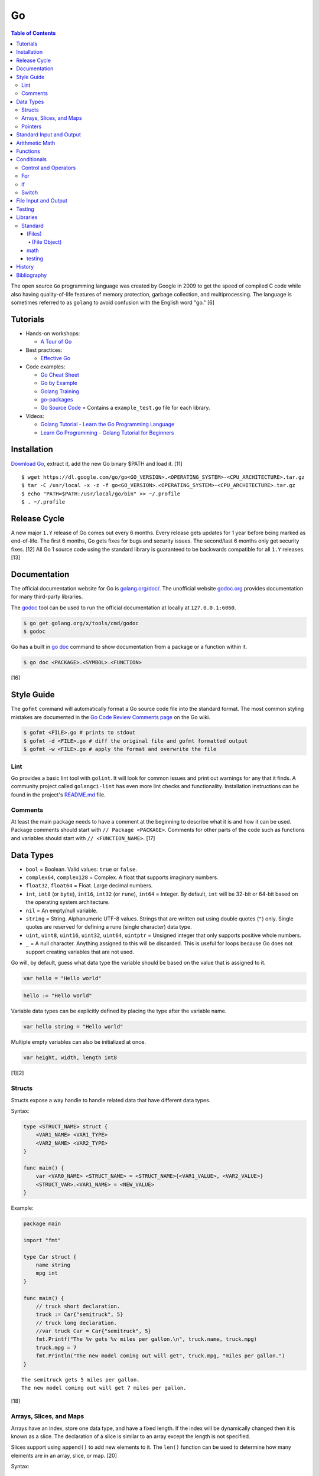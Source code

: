 Go
==

.. contents:: Table of Contents

The open source ``Go`` programming language was created by Google in 2009 to get the speed of compiled C code while also having quality-of-life features of memory protection, garbage collection, and multiprocessing. The language is sometimes referred to as ``golang`` to avoid confusion with the English word "go." [6]

Tutorials
---------

-  Hands-on workshops:

   -  `A Tour of Go <https://tour.golang.org/welcome/1>`__

-  Best practices:

   -  `Effective Go <https://golang.org/doc/effective_go.html>`__

-  Code examples:

   -  `Go Cheat Sheet <https://github.com/a8m/go-lang-cheat-sheet>`__
   -  `Go by Example <https://gobyexample.com/>`__
   -  `Golang Training <https://github.com/go-training/training>`__
   -  `go-packages <https://github.com/radovskyb/go-packages>`__
   -  `Go Source Code <https://golang.org/src/>`__ = Contains a ``example_test.go`` file for each library.

-  Videos:

   -  `Golang Tutorial - Learn the Go Programming Language <https://www.youtube.com/watch?list=PLSak_q1UXfPp971Hgv7wHCU2gDOb13gBQ&time_continue=14&v=6lBeN973T4Q>`__
   -  `Learn Go Programming - Golang Tutorial for Beginners <https://www.youtube.com/watch?v=YS4e4q9oBaU&list=WL>`__

Installation
------------

`Download Go <https://golang.org/dl/>`__, extract it, add the new Go binary $PATH and load it. [11]

::

   $ wget https://dl.google.com/go/go<GO_VERSION>.<OPERATING_SYSTEM>-<CPU_ARCHITECTURE>.tar.gz
   $ tar -C /usr/local -x -z -f go<GO_VERSION>.<OPERATING_SYSTEM>-<CPU_ARCHITECTURE>.tar.gz
   $ echo "PATH=$PATH:/usr/local/go/bin" >> ~/.profile
   $ . ~/.profile

Release Cycle
-------------

A new major ``1.Y`` release of Go comes out every 6 months. Every release gets updates for 1 year before being marked as end-of-life. The first 6 months, Go gets fixes for bugs and security issues. The second/last 6 months only get security fixes. [12] All Go 1 source code using the standard library is guaranteed to be backwards compatible for all ``1.Y`` releases. [13]

Documentation
-------------

The official documentation website for Go is `golang.org/doc/ <https://golang.org/doc/>`__. The unofficial website `godoc.org <https://godoc.org/>`__ provides documentation for many third-party libraries.

The `godoc <https://godoc.org/golang.org/x/tools/cmd/godoc>`__ tool can be used to run the official documentation at locally at ``127.0.0.1:6060``.

.. code-block:: sh

   $ go get golang.org/x/tools/cmd/godoc
   $ godoc

Go has a built in `go doc <https://golang.org/cmd/doc/>`__ command to show documentation from a package or a function within it.

.. code-block:: sh

   $ go doc <PACKAGE>.<SYMBOL>.<FUNCTION>

[16]

Style Guide
-----------

The ``gofmt`` command will automatically format a Go source code file into the standard format. The most common styling mistakes are documented in the `Go Code Review Comments page <https://github.com/golang/go/wiki/CodeReviewComments>`__ on the Go wiki.

.. code-block:: sh

   $ gofmt <FILE>.go # prints to stdout
   $ gofmt -d <FILE>.go # diff the original file and gofmt formatted output
   $ gofmt -w <FILE>.go # apply the format and overwrite the file

Lint
~~~~

Go provides a basic lint tool with ``golint``. It will look for common issues and print out warnings for any that it finds. A community project called ``golangci-lint`` has even more lint checks and functionality. Installation instructions can be found in the project's `README.md <https://github.com/golangci/golangci-lint/blob/master/README.md>`__ file.

Comments
~~~~~~~~

At least the main package needs to have a comment at the beginning to describe what it is and how it can be used. Package comments should start with ``// Package <PACKAGE>``. Comments for other parts of the code such as functions and variables should start with ``// <FUNCTION_NAME>``. [17]

Data Types
----------

-  ``bool`` = Boolean. Valid values: ``true`` or ``false``.
-  ``complex64``, ``complex128`` = Complex. A float that supports imaginary numbers.
-  ``float32``, ``float64`` = Float. Large decimal numbers.
-  ``int``, ``int8`` (or ``byte``), ``int16``, ``int32`` (or ``rune``), ``int64`` = Integer. By default, ``int`` will be 32-bit or 64-bit based on the operating system architecture.
-  ``nil`` = An empty/null variable.
-  ``string`` = String. Alphanumeric UTF-8 values. Strings that are written out using double quotes (``"``) only. Single quotes are reserved for defining a rune (single character) data type.
-  ``uint``, ``uint8``, ``uint16``, ``uint32``, ``uint64``, ``uintptr`` = Unsigned integer that only supports positive whole numbers.
-  ``_`` = A null character. Anything assigned to this will be discarded. This is useful for loops because Go does not support creating variables that are not used.

Go will, by default, guess what data type the variable should be based on the value that is assigned to it.

.. code-block:: go

   var hello = "Hello world"

.. code-block:: go

   hello := "Hello world"

Variable data types can be explicitly defined by placing the type after the variable name.

.. code-block:: go

   var hello string = "Hello world"

Multiple empty variables can also be initialized at once.

.. code-block:: go

   var height, width, length int8

[1][2]

Structs
~~~~~~~

Structs expose a way handle to handle related data that have different data types.

Syntax:

.. code-block:: go

   type <STRUCT_NAME> struct {
       <VAR1_NAME> <VAR1_TYPE>
       <VAR2_NAME> <VAR2_TYPE>
   }

   func main() {
       var <VAR0_NAME> <STRUCT_NAME> = <STRUCT_NAME>{<VAR1_VALUE>, <VAR2_VALUE>}
       <STRUCT_VAR>.<VAR1_NAME> = <NEW_VALUE>
   }

Example:

.. code-block:: go

   package main

   import "fmt"

   type Car struct {
       name string
       mpg int
   }

   func main() {
       // truck short declaration.
       truck := Car{"semitruck", 5}
       // truck long declaration.
       //var truck Car = Car{"semitruck", 5}
       fmt.Printf("The %v gets %v miles per gallon.\n", truck.name, truck.mpg)
       truck.mpg = 7
       fmt.Println("The new model coming out will get", truck.mpg, "miles per gallon.")
   }

::

   The semitruck gets 5 miles per gallon.
   The new model coming out will get 7 miles per gallon.

[18]

Arrays, Slices, and Maps
~~~~~~~~~~~~~~~~~~~~~~~~

Arrays have an index, store one data type, and have a fixed length. If the index will be dynamically changed then it is known as a slice. The declaration of a slice is similar to an array except the length is not specified.

Slices support using ``append()`` to add new elements to it. The ``len()`` function can be used to determine how many elements are in an array, slice, or map. [20]

Syntax:

.. code-block:: go

   var <ARRAY_NAME> [<LENGTH>]<DATA_TYPE> = [<LENGTH>]<DATA_TYPE>{<VALUE1>, <VALUE2>}
   var <SLICE_NAME> []<DATA_TYPE> = []<DATA_TYPE>{<VALUE1>, <VALUE2>}
   append(<SLICE_NAME>, <VALUE1>, <VALUE2>)
   len(<ARRAY_SLICE_OR_MAP>)

Example usage of a slice:

.. code-block:: go

   package main
   
   import "fmt"
   
   func main() {
        // student_names is created as a slice.
   	var student_names []string = []string{"bob", "joe"}
   
   	fmt.Printf("Student names loops.\nLoop #1:\n")
   	for index := 0; index < len(student_names); index++ {
   		fmt.Println(index, student_names[index])
   	}
   
   	student_names[0] = "rob"
   	fmt.Println("Loop #2:")
   	for index, name := range student_names {
   		fmt.Println(index, name)
   	}
   
   	student_names = append(student_names, "sal")
   	fmt.Println("Loop #3:")
   	// If the index is not used, it must be assigned to the a null character.
   	// Go does not allow creating variables that will not be used.
   	for _, name := range student_names {
   		fmt.Println("*", name)
   	}
   
        fmt.Println("Length of student_names array:", len(student_names))

::

   Student names loops.
   Loop #1:
   0 bob
   1 joe
   Loop #2:
   0 rob
   1 joe
   Loop #3:
   * rob
   * joe
   * sal
   Length of student_names array: 3

Maps/hashes/dictionaries are unordered key-value stores that can mix and match different data types and have a dynamic length. A key and it's related value can be removed from a map using the ``delete()`` function. Maps do not support ``append()``. [19]

Syntax:

.. code-block:: go

   // Maps have to be initialized first so create an empty map like any other variable will not work.
   // The default value of it will be 'nil'.
   //var <MAP1_NAME> map[<KEY_DATA_TYPE>]<VALUE_DATA_TYPE>
   // Use 'make()' instead.
   var <MAP1_NAME> = make(map[<KEY_DATA_TYPE>]<VALUE_DATA_TYPE>)
   var <MAP2_NAME> = map[<KEY_DATA_TYPE>]<VALUE_DATA_TYPE>{
       <KEY1>: <VALUE1>,
       <KEY2>: <VALUE2>,
   }
   // Add a new key-pair to the map.
   <MAP1_NAME>[<KEY3>] = <VALUE3>
   // Delete an a key-pair from the map.
   delete(<MAP_NAME>, <KEY>)

Example:

.. code-block:: go

   var student_grades map[string]rune = map[string]rune{"joe": 'B', "sal": 'C'}
   student_grades["rob"] = 'A'
   delete(student_grades, "joe")
   fmt.Println("student_grades map:", student_grades)
   for name, grade := range student_grades {
       fmt.Println(name, "has earned a grade of", string(grade), "in the class.")
   }

::

   student_grades map: map[rob: 65 sal:67]
   sal has earned a grade of C in the class.
   rob has earned a grade of A in the class.

Check if an index exists in an array or map. The second return variable will be a true boolean if it exists.

.. code-block:: go

   name, exists = <MAP_NAME>[<INDEX>]

[21]

Pointers
~~~~~~~~

Go supports memory pointers for any data type.

.. code-block:: go

   package main

   import "fmt"

   func main() {
       x := 7
       // Create a pointer variable from an existing variable.
       // `y := &x` is also valid syntax.
       var y *int := &x
       fmt.Println("Value of x:", x)
       fmt.Println("Pointer location of x:", &x)
       fmt.Println("Deference pointer of x:", *&x)
       fmt.Println("Dereference y:", *y)
       fmt.Println("Value of y:", y)
   }

::

   Value of x: 7
   Pointer location of x: 0xc000014060
   Dereference pointer of x: 7
   Dereference y: 7
   Value of y: 0xc000014060

[18]

Standard Input and Output
-------------------------

The ``fmt`` library provides the functions for inputting and outputting strings.

.. code-block:: go

   import "fmt"

.. code-block:: go

   greeting := "Hello world"
   fmt.Print(greeting, ", how are you?\n")

``Printf`` will do more complex string formatting/substitution.

.. code-block:: go

   greeting := "Ahoy there matey"
   fmt.Printf("%v, how are ye?\n", greeting)

``Sprintf`` is used for formatting strings without printing to standard output.

.. code-block:: go

   soup := "garden vegetable"
   soup_msg := fmt.Sprintf("Today's soup is %v.", soup)
   fmt.Println(soup_msg)

``Println`` can do standard default formatting by adding spaces between variables and strings along with adding a newline character at the end of the print statement.

``Scan()`` is used to get a single string (space and newline delimited). The input will be stored to a pointer address.

.. code-block:: go

   var greeting string
   /// Example input: "Hey"
   fmt.Scan(&string)
   fmt.Printf("%v, how are ye?\n", greeting)

A long string consisting of spaces can be entered by using ``Scanf()`` and quoting the input.

.. code-block:: go

   var greeting string
   // Example input: "Hello everyone"
   fmt.Scan("%q", &string)
   fmt.Printf("%v, how are ye?\n", greeting)

Common formats:

-  %v = The value of a variable.
-  %q = A double quoted string.
-  %p = The pointer address of a variable.
-  %T = The data type of a variable.

[3]

Arithmetic Math
---------------

These basic arithmetic operators are available to be used without any external libraries:

-  Add = ``+``
-  Subtract = ``-``
-  Multiply = ``*``
-  Divide = ``/``
-  Remainder = ``%``

A number can become the opposite sign (negative or positive) by placing a ``-`` in front of the variable name. [8] For more advanced functionality, use the `math <https://golang.org/pkg/math/>`__ library.

Functions
---------

All ``Go`` programs must define a package name and the ``main()`` function. Below is a minimal example of how a program looks. Run the code with ``go run <FILE>.go`` or build a portable binary and run it by executing ``go build <FILE>.go && ./<FILE>``.

.. code-block:: go

   package main
   
   import "fmt"
   
   func main() {
       fmt.Print("This is a simple Go program.\n")
   }

User defined functions need a name, input variables and their types, as well as the return data type.

.. code-block:: go

   func <FUNCTION_NAME>(<VARIABLE> <DATA_TYPE>) <RETURN_DATA_TYPE> {
   }

If multiple variables share the same data type, they can be consolidated by only mentioning the data type once.

.. code-block:: go

   func <FUNCTION_NAME>(<VARIABLE1>, <VARIABLE2> <DATA_TYPE>) <RETURN_DATA_TYPE> {
   }

Example:

.. code-block:: go

   func divide_two_numbers(a, b float32) float32 {
       return a / b
   }

Multiple return datas can be defined within parentheses.

.. code-block:: go

   func <FUNCTION_NAME>(<VARIABLE> <DATA_TYPE>) (<RETURN_DATA_TYPE1>, <RETURN_DATA_TYPE2>) {
   }

Specific local variables can also be returned.

.. code-block:: go

   func <FUNCTION_NAME>(<VARIABLE> <DATA_TYPE>) <RETURN_VARIABLE> <RETURN_DATA_TYPE> {
   }

[4]

Certain return variables can be ignored by using "_" as a place holder. In this example, ``varOne`` will be set to ``1``.

.. code-block:: go

   func returnTwoThings() (int, int) {
       return 1, 2
   }

   func getTwoThings() (int) {
       varOne, _ := returnTwoThings()
   }

Conditionals
------------

Control and Operators
~~~~~~~~~~~~~~~~~~~~~

.. csv-table::
   :header: Comparison Operator, Description
   :widths: 20, 20

   "==", Equal to.
   "!=", Not equal to.
   ">", Greater than.
   "<", Less than.
   ">=", Greater than or equal to.
   "<=", Lesser than or equal to.

.. csv-table::
   :header: Logical Operator, Description
   :widths: 20, 20

   &&, All booleans must be true.
   ||, At least one boolean must be true.
   !, No booleans can be true.

Control statements for loops:

-  break = Stop the current loop.
-  continue = Move onto the next iteration of the loop.

[5]

For
~~~

The ``for`` loop optionally creates a local variable, does a comparison, and increments it at the end of the current iteration.

.. code-block:: go

   for <VARIABLE_INITIALIZATION>; <COMPARISON>; <INCREMENT> {
   }

Example:

.. code-block:: go

   for x := 0; x < 3; x++ {
       fmt.Println(x)
   }

While loops can be created by using a basic for loop.

.. code-block:: go

   for <COMPARISON> {
       <INCREMENT>
   }

Example:

.. code-block:: go

   x := 0

   for x < 3{
       x += 1
   }

An infinite loop can be defined by not using any arguments for the loop.

.. code-block:: go

   for {
   }

[5]

If
~~

``if`` statements are used to run through multiple comparisons and can optionally have a default block.

.. code-block:: go

   if <COMPARISON> {
   }

.. code-block:: go

   if <COMPARISON> {
   } else {
   }

.. code-block:: go

   if <COMPARISON1> {
   } else if <COMPARISON2> {
   } else {
   }

[5]

Switch
~~~~~~

The ``switch`` statement is a simplified ``if`` statement to check the value of a variable. Only the first matched case will be executed.

.. code-block:: go

   switch <VARIABLE> {
       case <CASE1>: {
       }
       case <CASE2>, <CASE3>: {
       }
       default: {
       }
   }

Comparisons can also be checked where a case will be matched if a boolean returns True.

.. code-block:: go

   switch {
       case <COMPARISON1>: {
       }
       case <COMPARISON2>: {
       }
       default: {
       }
   }

[5]

File Input and Output
---------------------

File handling is done via the ``io/ioutil`` library. The two main methods are ``ReadFile`` and ``WriteFile``. Information read and written from/to uses as an array of the ``bytes`` data type.

.. code-block:: go

   package main

   import (
       "io/ioutil"
   )

The ``ReadFile`` method will first return the file text in an array of bytes and, if there was a failure, it will also return an error as a string.

Syntax:

.. code-block:: go

   text_bytes, error := ioutil.ReadFile(<FILE_NAME>)

The ``WriteFile`` method will only return an error message if it fails. Otherwise, a variable assigned to it will be kept as having a ``nil`` value.

Syntax:

.. code-block:: go

   error := ioutil.WriteFile(<FILE_NAME>, <INPUT_BYTES>, <FILE_MODE_PERMISSIONS>)

Example:

.. code-block:: go

   package main
   
   import (
       "fmt"
       "io/ioutil"
   )
   
   func main() {
       file := "hello_world.txt"
       text := []byte("Hello world")
       error := ioutil.WriteFile(file, text, 0644)
   
       if error != nil {
           fmt.Println(error)
       } else {
           fmt.Println("The file was written successfully.")
       }
   
       read_text_bytes, error := ioutil.ReadFile(file)
       read_text_string := string(read_text_bytes)
   
       if error != nil {
           fmt.Println(error)
       } else {
           fmt.Printf("The file says: \n%v\n", read_text_string)
       }
   }

::

   The file was written successfully.
   The file says:
   Hello world

More advanced operations for files (such as appending text, truncating, renaming/relocating, etc.) are handled via the ``os`` library.

.. code-block:: go

   import "os"

For appending to a file, the ``os.OpenFile`` method should be used. It provides more advanced options than the simpler ``os.Open`` and ``ioutil.ReadFile`` methods.

.. code-block:: go

   OpenFile(<FILE_NAME>, <ATTRIBUTES>, <PERMISSIONS>)

Here is the list of valid attributes for opening the file.

-  os.O_APPEND = Append to an existing file.
-  os.O_CREATE = Create a new file.
-  os.O_RDONLY = Read.
-  os.O_RDWR = Read and write.
-  os.O_TRUNC = Truncate a file / empty it.
-  os.O_WRONLY = Write.

Multiple attributes can be combined using an OR ``|`` statement. The ``os`` file methods also require the object to be manually closed (something that is done automatically with the ``ioutil`` methods).

.. code-block:: go

   text_file, error = OpenFile("example.txt", os.O_CREATE|os.O_APPEND, 0644)
   text_file.WriteString("This is a new line of text!\n")
   text_file.close()

[7]

Testing
-------

Go natively supports tests with the ``testing`` library. When building binaries, tests are never included to keep them small.

Go tests should be created in a new file named after the primary file or package it will test: ``<FILE_TO_TEST>_test.go``. The tests are defined using the syntax ``func Test<FUNCTION_NAME>(*testing.T) {}``.

Example:

.. code-block:: go

   package hello

   import "fmt"

   func Greeting(phrase string) string {
       if phrase == "hello" {
           return "Hello world!"
       } else if phrase == "goodbye" {
           return "Goodbye cruel world!"
       } else {
           return "Not a valid phrase. Please use 'hello' or 'goodbye'."
       }
   }

   func main() {
       fmt.Println(Greeting("hello"))
       fmt.Println(Greeting("goodbye"))
       fmt.Println(Greeting("unknown"))
   }

.. code-block:: go

   package hello

   import "testing"

   func TestGreeting(t *testing.T) {
       greeting_hello := Greeting("hello")
       // This check is missing the "ld!" at the end of the phrase so it will fail.
       if greeting_hello != "Hello wor" {
           t.Error("Greeting(\"hello\") provided the wrong output:", greeting_hello)
       }
   }

Tests can be run within the current package directory, using a GitHub repository, or a single test file can be tested.

.. code-block:: sh

   $ go test
   $ go test github.com/<USER>/<PROJECT>
   $ go test <MAIN_FILE> <TEST_FILE>

Run a "short mode" test. This will set ``test.Short()`` to True and if then a Test function can end/return if ``t.Skip()`` is called.

.. code-block:: sh

   $ go test -short

.. code-block:: go

   func Test<FUNCTION_NAME>(t *testing.T) {
       if testing.Short() {
           t.Skip("Short mode detected. Skipping test.")
       }
   }

Show the percentage of test coverage.

.. code-block:: sh

   $ go test -cover

Alternatively, a graphical HTML page can be generated with the test coverage results.

.. code-block:: sh

   $ go test -cover -coverprofile=c.out
   $ go tool cover -html=c.out -o coverage.html

Go also supports special benchmark tests as defined using the syntax ``func Benchmark<FUNCTION_NAME>() {}``. These tests are not run by default.

.. code-block:: sh

   $ go test -bench

[14][15]

Libraries
---------

All of the libraries and methods can be found at `https://golang.org/pkg/ <https://golang.org/pkg/>`__. The methods will list all of the possible input and output values.

Standard
~~~~~~~~

(Files)
^^^^^^^

These are the methods related to examining and manipulating files.

-  `io.ioutil <https://golang.org/pkg/io/ioutil/>`__

   -  NopCloser
   -  ReadAll
   -  ReadDir
   -  ReadFile
   -  TempDir
   -  TempFile
   -  WriteFile

-  `os <https://golang.org/pkg/os/>`__

   -  Chown
   -  Chmod
   -  Chtimes
   -  Create
   -  Chdir
   -  FileInfo
   -  Getwd
   -  IsExist
   -  IsNotExist
   -  IsPathSeparator
   -  Lchown
   -  Link
   -  Mkdir
   -  MkdirAll
   -  Open
   -  OpenFile
   -  Readlink
   -  Remove
   -  RemoveAll
   -  Rename
   -  SameFile
   -  Stat
   -  Symlink
   -  TempDir
   -  Truncate
   -  UserCacheDir
   -  UserConfigDir
   -  UserHomeDir

(File Object)
'''''''''''''

These are `methods <https://golang.org/pkg/os/#File>`__ that are valid for a ``File`` object/data type.

-  Create
-  NewFile
-  Open
-  OpenFile
-  Chdir
-  Chmod
-  Chown
-  Close
-  Fd
-  Name
-  Read
-  ReadAt
-  Readdir
-  Readdirnames
-  Seek
-  SetDeadline
-  SetReadDeadline
-  SetWriteDeadline
-  Stat
-  Sync
-  SyscallConn
-  Truncate
-  Write
-  WriteAt
-  WriteString

math
^^^^

-  Abs = Absolute value.
-  Max = Maximum. Return the bigger number.
-  Min = Minimum. Return the smaller number.
-  Power = Exponential power.
-  Round = Round to the nearest whole number.
-  Sqrt = Square root.
-  `rand <https://golang.org/pkg/math/rand/>`__ = The random number generation library. [9]

   -  Seed = The seed used for helping to generate different random numbers. Defaults to 1.
   -  New(<SEED>) = Create a new ``rand`` object, optionally providing a seed.
   -  ``<NUMBER_DATA_TYPE>`` = The random library supports creating a random number in any related data type. For example, ``Int()``.

[10]

testing
^^^^^^^

Some functions are shared between ``type T`` (tests) and ``type B`` (benchmarks). Those are referred to as ``type TB`` functions.

type TB:

-  Error and Errorf = Log output and then Fail.
-  Fail = The current test is marked as failed but tests will continue to run.
-  FailNow = The current test is marked as failed and the program stops immediately.
-  Failed (bool) = If the current function has been marked as failed.
-  Fatal and Fatalf = Log output and then FailNow.
-  Helper = Mark a function as a helper function and not an actual test.
-  Log and Logf = Log output that will be displayed after all tests have succeeded.
-  Name = The current function that is being executed.
-  Skip and Skipf = Log output and then SkipNow.
-  SkipNow = Skip the current function test and continue on with the other tests.
-  Skipped (bool) = If a test was skipped.

type B:

-  ReportMetric (float64) = Report a custom metric.
-  StartTimer = Continue a timer after StopTimer was called.
-  StopTimer = Stop the test timer. When testing is started a timer always starts counting the time until told to stop.

Other ``testing`` functions:

-  Benchmark = Benchmark a single function.
-  BenchmarkResult (struct) = The full benchmark results.
-  Coverage (float64) = The percent of test coverage.
-  Short (bool) = If the ``go test -short`` flag is used.
-  Verbose (bool) = If the ``go test -v`` flag is used.

[14]

History
-------

-  `Latest <https://github.com/ekultails/rootpages/commits/master/src/programming/go.rst>`__

Bibliography
------------

1. "Basic types." A Tour of Go. Accessed March 5, 2019. https://tour.golang.org/basics/11
2. "Golang Types." golangbot.com. February 19, 2017. Accessed March 5, 2019. https://golangbot.com/types/
3. "Package fmt." The Go Programming Language. Accessed March 5, 2019. https://golang.org/pkg/fmt/
4. "Functions." A Tour of Go. Accessed March 6, 2019. https://tour.golang.org/basics/4
5. "Golang Control Flow Statements: If, Switch and For." CalliCoder. January 29, 2018. Accessed March 8, 2019. https://www.callicoder.com/golang-control-flow/
6. "The Evolution of Go: A History of Success." QArea Blog. March 20, 2018. Accessed October 14, 2019. https://qarea.com/blog/the-evolution-of-go-a-history-of-success
7. "Working with Files in Go." DevDungeon. August 23, 2015. Accessed October 15, 2019. https://www.devdungeon.com/content/working-files-go
8. "How To Do Math in Go with Operators." How To Code in Go. May 15, 2019. Accessed March 19, 2020. https://www.digitalocean.com/community/tutorials/how-to-do-math-in-go-with-operators
9. "Package math." The Go Programming Language. Accessed March 19, 2020. https://golang.org/pkg/math/
10. "Package rand." The Go Programming Language. Accessed March 19, 2020. https://golang.org/pkg/math/rand/
11. "Getting Started." The Go Programming Language. Accessed April 28, 2020. https://golang.org/doc/install
12. "Go Release Cycle." GitHub golang/go. January 18, 2019. Accessed April 28, 2020. https://github.com/golang/go/wiki/Go-Release-Cycle
13. "Go 1 and the Future of Go Programs." The Go Programming Language. Accessed April 28, 2020. https://golang.org/doc/go1compat
14. "Package testing." The Go Programming Language. Accessed May 5, 2020. https://golang.org/pkg/testing/
15. "Golang basics - writing unit tests." Alex Ellis' Blog. February 9, 2017. Accessed April 30, 2020. https://blog.alexellis.io/golang-writing-unit-tests/
16. "Go Documentation: godoc, go doc, godoc.org, and go/doc—Which One’s Which?" Whipperstacker. September 30, 2015. Accessed May 1, 2020. http://whipperstacker.com/2015/09/30/go-documentation-godoc-godoc-godoc-org-and-go-doc/
17. "Effective Go." The Go Programming Language. Accessed May 1, 2020. https://golang.org/doc/effective_go.html
18. "More Types." A Tour of Go. Accessed May 3, 2020. https://tour.golang.org/moretypes/1
19. "proposal: extend the "append" built-in to work with maps #17350." GitHub golang/go Issues. October 31, 2017. Accessed May 10, 2020.  https://github.com/golang/go/issues/17350
20. "Understanding Arrays and Slices in Go." DigitalOcean. July 16, 2019. Accessed May 10, 2020. https://www.digitalocean.com/community/tutorials/understanding-arrays-and-slices-in-go
21. "Golang Maps by Example." CalliCoder. March 20, 2018. Accessed May 10, 2020. https://www.callicoder.com/golang-maps/
